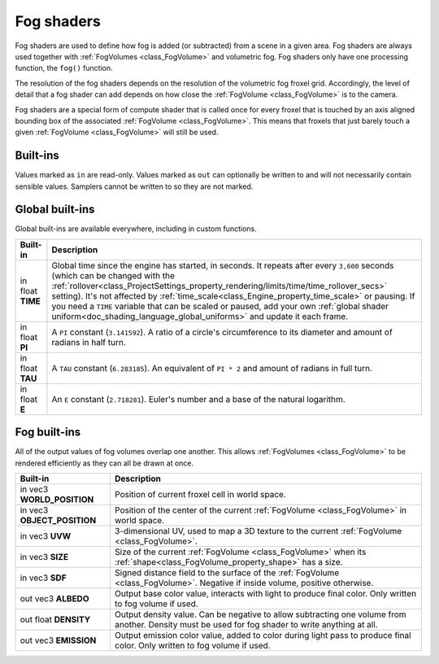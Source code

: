 .. _doc_fog_shader:

Fog shaders
===========

Fog shaders are used to define how fog is added (or subtracted) from a scene in
a given area. Fog shaders are always used together with
:ref:`FogVolumes <class_FogVolume>` and volumetric fog. Fog shaders only have
one processing function, the ``fog()`` function.

The resolution of the fog shaders depends on the resolution of the
volumetric fog froxel grid. Accordingly, the level of detail that a fog shader
can add depends on how close the :ref:`FogVolume <class_FogVolume>` is to the
camera.

Fog shaders are a special form of compute shader that is called once for
every froxel that is touched by an axis aligned bounding box of the associated
:ref:`FogVolume <class_FogVolume>`. This means that froxels that just barely
touch a given :ref:`FogVolume <class_FogVolume>` will still be used.

Built-ins
^^^^^^^^^

Values marked as ``in`` are read-only. Values marked as ``out`` can optionally 
be written to and will not necessarily contain sensible values. Samplers cannot 
be written to so they are not marked.

Global built-ins
^^^^^^^^^^^^^^^^

Global built-ins are available everywhere, including in custom functions.


+---------------------------------+-----------------------------------------------------------------------------------------+
| Built-in                        | Description                                                                             |
+=================================+=========================================================================================+
| in float **TIME**               | Global time since the engine has started, in seconds. It repeats after every ``3,600``  |
|                                 | seconds (which can  be changed with the                                                 |
|                                 | :ref:`rollover<class_ProjectSettings_property_rendering/limits/time/time_rollover_secs>`|
|                                 | setting). It's not affected by :ref:`time_scale<class_Engine_property_time_scale>` or   |
|                                 | pausing. If you need  a ``TIME`` variable that can be scaled or paused, add your own    |
|                                 | :ref:`global shader uniform<doc_shading_language_global_uniforms>` and update it each   |
|                                 | frame.                                                                                  | 
+---------------------------------+-----------------------------------------------------------------------------------------+
| in float **PI**                 | A ``PI`` constant (``3.141592``).                                                       |
|                                 | A ratio of a circle's circumference to its diameter and amount of radians in half turn. |
+---------------------------------+-----------------------------------------------------------------------------------------+
| in float **TAU**                | A ``TAU`` constant (``6.283185``).                                                      |
|                                 | An equivalent of ``PI * 2`` and amount of radians in full turn.                         |
+---------------------------------+-----------------------------------------------------------------------------------------+
| in float **E**                  | An ``E`` constant (``2.718281``).                                                       |
|                                 | Euler's number and a base of the natural logarithm.                                     |
+---------------------------------+-----------------------------------------------------------------------------------------+

Fog built-ins
^^^^^^^^^^^^^

All of the output values of fog volumes overlap one another. This allows
:ref:`FogVolumes <class_FogVolume>` to be rendered efficiently as they can all
be drawn at once.

+-------------------------------+-------------------------------------------------------------------------------------------------+
| Built-in                      | Description                                                                                     |
+===============================+=================================================================================================+
| in vec3 **WORLD_POSITION**    | Position of current froxel cell in world space.                                                 |
+-------------------------------+-------------------------------------------------------------------------------------------------+
| in vec3 **OBJECT_POSITION**   | Position of the center of the current :ref:`FogVolume <class_FogVolume>` in world space.        |
+-------------------------------+-------------------------------------------------------------------------------------------------+
| in vec3 **UVW**               | 3-dimensional UV, used to map a 3D texture to the current :ref:`FogVolume <class_FogVolume>`.   |
+-------------------------------+-------------------------------------------------------------------------------------------------+
| in vec3 **SIZE**              | Size of the current :ref:`FogVolume <class_FogVolume>` when its                                 |
|                               | :ref:`shape<class_FogVolume_property_shape>` has a size.                                        |
+-------------------------------+-------------------------------------------------------------------------------------------------+
| in vec3 **SDF**               | Signed distance field to the surface of the :ref:`FogVolume <class_FogVolume>`. Negative if     |
|                               | inside volume, positive otherwise.                                                              |
+-------------------------------+-------------------------------------------------------------------------------------------------+
| out vec3 **ALBEDO**           | Output base color value, interacts with light to produce final color. Only written to fog       |
|                               | volume if used.                                                                                 |
+-------------------------------+-------------------------------------------------------------------------------------------------+
| out float **DENSITY**         | Output density value. Can be negative to allow subtracting one volume from another. Density     |
|                               | must be used for fog shader to write anything at all.                                           |
+-------------------------------+-------------------------------------------------------------------------------------------------+
| out vec3 **EMISSION**         | Output emission color value, added to color during light pass to produce final color. Only      |
|                               | written to fog volume if used.                                                                  |
+-------------------------------+-------------------------------------------------------------------------------------------------+
